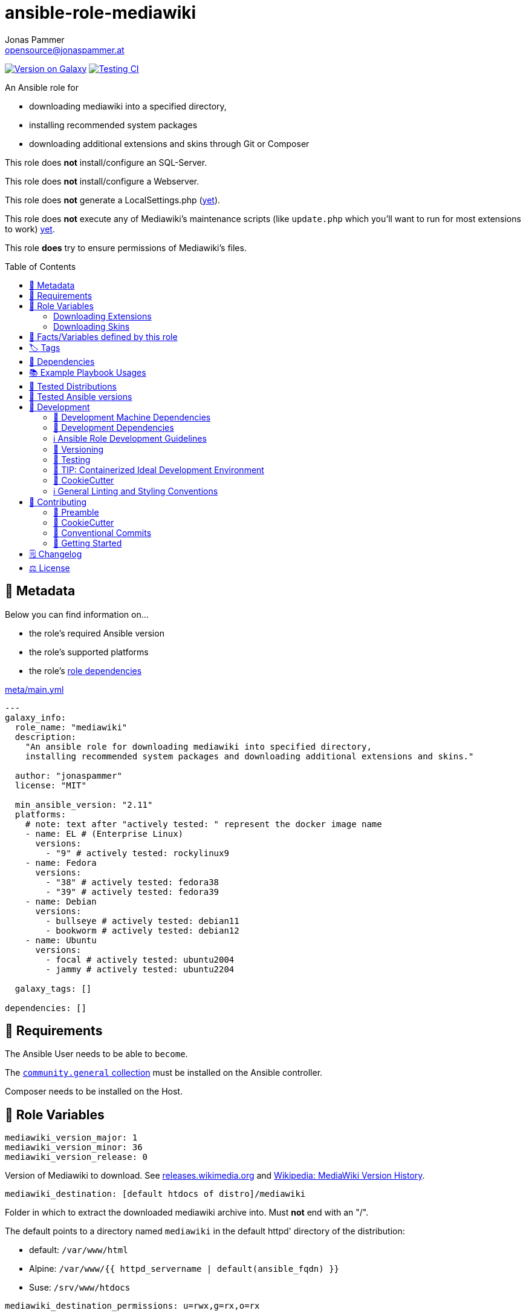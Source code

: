 // This file is being generated by .github/workflows/gh-pages.yml - all local changes will be lost eventually!
= ansible-role-mediawiki
Jonas Pammer <opensource@jonaspammer.at>;
:toc: left
:toclevels: 2
:toc-placement!:
:source-highlighter: rouge


https://galaxy.ansible.com/jonaspammer/mediawiki[image:https://img.shields.io/badge/available%20on%20ansible%20galaxy-jonaspammer.mediawiki-brightgreen[Version on Galaxy]]
// Very Relevant Status Badges
https://github.com/JonasPammer/ansible-role-mediawiki/actions/workflows/ci.yml[image:https://github.com/JonasPammer/ansible-role-mediawiki/actions/workflows/ci.yml/badge.svg[Testing CI]]


An Ansible role for

* downloading mediawiki into a specified directory,
* installing recommended system packages
* downloading additional extensions and skins through Git or Composer

This role does *not* install/configure an SQL-Server.

This role does *not* install/configure a Webserver.

This role does *not* generate a LocalSettings.php
(https://github.com/JonasPammer/ansible-role-mediawiki/issues/2[yet]).

This role does *not* execute any of Mediawiki's maintenance scripts
(like `update.php` which you'll want to run for most extensions to work)
https://github.com/JonasPammer/ansible-role-mediawiki/issues/3[yet].

This role *does* try to ensure permissions of Mediawiki's files.

toc::[]

[[meta]]
== 🔎 Metadata
Below you can find information on…

* the role's required Ansible version
* the role's supported platforms
* the role's https://docs.ansible.com/ansible/latest/user_guide/playbooks_reuse_roles.html#role-dependencies[role dependencies]

.link:meta/main.yml[]
[source,yaml]
----
---
galaxy_info:
  role_name: "mediawiki"
  description:
    "An ansible role for downloading mediawiki into specified directory,
    installing recommended system packages and downloading additional extensions and skins."

  author: "jonaspammer"
  license: "MIT"

  min_ansible_version: "2.11"
  platforms:
    # note: text after "actively tested: " represent the docker image name
    - name: EL # (Enterprise Linux)
      versions:
        - "9" # actively tested: rockylinux9
    - name: Fedora
      versions:
        - "38" # actively tested: fedora38
        - "39" # actively tested: fedora39
    - name: Debian
      versions:
        - bullseye # actively tested: debian11
        - bookworm # actively tested: debian12
    - name: Ubuntu
      versions:
        - focal # actively tested: ubuntu2004
        - jammy # actively tested: ubuntu2204

  galaxy_tags: []

dependencies: []
----


[[requirements]]
== 📌 Requirements
// Any prerequisites that may not be covered by this role or Ansible itself should be mentioned here.
The Ansible User needs to be able to `become`.

The https://galaxy.ansible.com/community/general[`community.general` collection]
must be installed on the Ansible controller.

Composer needs to be installed on the Host.


[[variables]]
== 📜 Role Variables
// A description of the settable variables for this role should go here
// and any variables that can/should be set via parameters to the role.
// Any variables that are read from other roles and/or the global scope (ie. hostvars, group vars, etc.)
// should be mentioned here as well.

[source,yaml]
----
mediawiki_version_major: 1
mediawiki_version_minor: 36
mediawiki_version_release: 0
----
Version of Mediawiki to download.
See https://releases.wikimedia.org/mediawiki/[releases.wikimedia.org] and
https://en.wikipedia.org/wiki/MediaWiki_version_history[Wikipedia: MediaWiki Version History].

[source,yaml]
----
mediawiki_destination: [default htdocs of distro]/mediawiki
----
Folder in which to extract the downloaded mediawiki archive into.
Must *not* end with an "/".

The default points to a directory named `mediawiki`
in the default httpd' directory of the distribution:

* default: `/var/www/html`
* Alpine: `/var/www/{{ httpd_servername | default(ansible_fqdn) }}`
* Suse: `/srv/www/htdocs`

[source,yaml]
----
mediawiki_destination_permissions: u=rwx,g=rx,o=rx
----
The permissions the resulting directory should have.

[source,yaml]
----
mediawiki_linux_username: ~
mediawiki_linux_group: ~
----
User and Group that should own the destination directory itself.

[NOTE]
You will need to ensure these are created *beforehand* (e.g. using `pre_tasks`) -
the machine's passwd configuration is no business to this role.


[source,yaml]
----
php_version: ""
----
Used in the names of the installed PHP Packages.
Variable-Name comes from the `php-versions` role.

[WARNING]
Leaving this blank will result in the installation of the symlink-packages of the system.
Consult the README of the `php-versions`-role for more information on this WARNING.

=== Downloading Extensions

[TIP]
This can be skipped by https://docs.ansible.com/ansible/latest/user_guide/playbooks_tags.html#selecting-or-skipping-tags-when-you-run-a-playbook[
skipping the tag] `mediawiki_prepare::extensions`.

[TIP]
======
By using this role in combination with this variable and its structure
you could have something like this in your LocalSettings.php Template:
[source,jinja2]
----
{% for category_identfier, extensions_array in mediawiki_extensions.items() %}
# {{ category_identfier }} extensions
{%  for extension in extensions_array %}
{%      if extension.load %}
wfLoadExtension("{{ extension.name }}");
{%      endif %}
{%  endfor %}
{% endfor %}
----
======



[source,yaml]
----
mediawiki_extensions:
  unsorted: []
----
A _dictionary of lists_ of Extensions to download.

The dictionary keys are to attach an _arbitrary_
"category" to each extension. How you name these "categories"
is to your business only.


Each entry of a list may have the following properties
(Consult the <<example_playbooks>>-Section for Examples):

name::
Name of the Extension as used when registering the extension in `LocalSettings.php`.

load::
Boolean.
Can be used in the Jinja2 Template to decide if the extension shall be loaded.
Does not have any effect in this role.

gather_type::
This variable defines how to gather the extension.
Possible values: "composer", "git".
Defaults to "git".
+
======
Extensions can be *gathered* for a given MediaWiki-Version
through various ways.
As of 2021, the most common/supported way is by…

* Downloading the extension from Git to the `/extensions`-directory
* Optionally running `composer install [--no-dev …]` in the cloned directory
to install its dependencies in _its_ directory (kind-of-like `npm install`).
+
[NOTE]
====
When you download an extension from https://www.mediawiki.org/wiki/Special:ExtensionDistributor[
MediaWiki's Extension distributor], this step has already been done beforehand.
====

A more recent initiative attempts to implement the *sole* use of Composer to gather Mediawiki's Extensions
(instead of just using it for gathering libraries),
for-example by issuing `composer require mediawiki/semantic-media-wiki` in Mediawiki's base directory.
This is still https://phabricator.wikimedia.org/T250406[an actively discussed RFC].

This method can only be done if the extension exists as a "Composer package" of-course.

[NOTE]
====
No-matter which version is used to gather the extension, you'll still need to issue `wfLoadExtension`
in your "LocalSettings.php"-file.
====
======

composer_name::
Name of the composer package of the Extension, for example as found on https://packagist.org/search/?type=mediawiki-extension[
packagist.org].
+
[NOTE]
=====
It's a good Idea to pass in this value even if you plan to use git as the gather-method,
assuming your Extensions https://www.mediawiki.org/wiki/Category:Extensions_supporting_Composer[
exists as a composer package]. By doing so, this role can make sure Mediawiki's Composer does not contain this Composer Package
(which could cause the weirdest conflicts).

Also, if you do this, I like to explicitly specify the `gather_type` to be "git" myself.
=====

composer_version::
https://getcomposer.org/doc/articles/versions.md#writing-version-constraints[Version Constraint]
for the Composer Package.


__git_mwrepo_name__::
If your extensions is under https://www.mediawiki.org/wiki/Category:Extensions_in_Wikimedia_version_control[
Wikimedias' version control], but uses a different name for their Repository than provided in `name`,
you can use this to supply the name as used in the MediaWiki Repository.
Look at the default of `git_url` to understand this.
Defaults to `name`.

git_url::
URL to `.git` from the repository of the extension.
Defaults to `https://github.com/wikimedia/mediawiki-extensions-{{ git_mwrepo_name }}.git`.

git_version::
What version of the repository to check out. This can be the literal string HEAD, a branch name, a tag name.
Defaults to `REL{{ mediawiki_version_major }}_{{ mediawiki_version_minor }}` if not provided.

git_run_composer_install::
Boolean or "always".
Whether to run `composer install` in the directory of the Extension.
Defaults to value of `mediawiki_extensions_git_run_composer_install_default`.
* If set to "always", the command will be executed on every run.
* If set to a truthy boolean value, the command will be executed if the issued git module reports a change.

_system_package_dependencies_::
Package name(s) to install to the system using https://docs.ansible.com/ansible/latest/collections/ansible/builtin/package_module.html#parameter-name[
ansible.builtin.package].



[source,yaml]
----
mediawiki_extensions_git_run_composer_install_default: true
----
Overwrites the default value for `git_run_composer_install` of every extension.


=== Downloading Skins

[TIP]
This can be skipped by https://docs.ansible.com/ansible/latest/user_guide/playbooks_tags.html#selecting-or-skipping-tags-when-you-run-a-playbook[
skipping the tag] `mediawiki_prepare::skins`.

[TIP]
====
By using this role in combination with this variable and its structure
you could have something like this in your LocalSettings.php Template:
[source,jinja2]
----
{% for skin in mediawiki_skins %}
wfLoadSkin( '{{ skin.name }}' );
{% endfor %}
----
====


[source,yaml]
----
mediawiki_skins: []
----
A list of Skins to download.

Each entry of the list may have the following properties
(Consult the <<example_playbooks>>-Section for Examples):

name::
Official Name, as used when loading the skin.
If your extensions falls under https://www.mediawiki.org/wiki/Category:Extensions_in_Wikimedia_version_control[
Wikimedias' version control]
you will only need to supply this value.

git_url::
URL to `.git` from the repository of the extension.
Defaults to `https://github.com/wikimedia/mediawiki-extensions-{{ name }}.git` if not provided.

git_version::
What version of the repository to check out. This can be the literal string HEAD, a branch name, a tag name.
Defaults to `REL{{ mediawiki_version_major }}_{{ mediawiki_version_minor }}` if not provided.



[[public_vars]]
== 📜 Facts/Variables defined by this role

Each variable listed in this section
is dynamically defined when executing this role (and can only be overwritten using `ansible.builtin.set_facts`) _and_
is meant to be used not just internally.


[[tags]]
== 🏷️ Tags

// Checkout https://github.com/tribe29/ansible-collection-tribe29.checkmk/blob/main/roles/server/README.md#tags
// for an awesome example of grouping tasks using tags

Tasks are tagged with the following
https://docs.ansible.com/ansible/latest/user_guide/playbooks_tags.html#adding-tags-to-roles[tags]:

[cols="1,1"]
|===
|Tag | Purpose

2+| This role does not have officially documented tags yet.

// | download-xyz
// |
// | install-prerequisites
// |
// | install
// |
// | create-xyz
// |
|===

You can use Ansible to skip tasks, or only run certain tasks by using these tags. By default, all tasks are run when no tags are specified.

[[dependencies]]
== 👫 Dependencies
// A list of other roles should go here,
// plus any details in regard to parameters that may need to be set for other roles,
// or variables that are used from other roles.

* https://github.com/geerlingguy/ansible-role-php[geerlingguy.php] (This role only installs packages not included in the defaults of linked role)
* https://github.com/geerlingguy/ansible-role-php-mysql[geerlingguy.php-mysql]


[[example_playbooks]]
== 📚 Example Playbook Usages
// Including examples of how to use this role in a playbook for common scenarios is always nice for users.

[NOTE]
====
This role is part of https://github.com/JonasPammer/ansible-roles[
many compatible purpose-specific roles of mine].

The machine needs to be prepared.
In CI, this is done in `molecule/resources/prepare.yml`
which sources its soft dependencies from `requirements.yml`:

.link:molecule/resources/prepare.yml[]
[source,yaml]
----
---
- name: prepare
  hosts: all
  become: true
  gather_facts: false

  vars:
    # https://www.mediawiki.org/wiki/Compatibility
    # https://www.php.net/supported-versions.php
    php_version: "7.4"

  roles:
    - role: jonaspammer.bootstrap
    - role: geerlingguy.repo-epel
      when: ansible_os_family == "RedHat"
    - role: geerlingguy.repo-remi
      when: >
        ansible_os_family == "RedHat" and not
        (ansible_distribution_major_version|int == "8" and ansible_distribution_version.split(".")[1]|int < 6)
    - role: geerlingguy.php-versions
    - role: geerlingguy.php
    - role: geerlingguy.php-mysql
    - role: geerlingguy.git
    #    - role: jonaspammer.core_dependencies
----

The following diagram is a compilation of the "soft dependencies" of this role
as well as the recursive tree of their soft dependencies.

image:https://raw.githubusercontent.com/JonasPammer/ansible-roles/master/graphs/dependencies_mediawiki.svg[
requirements.yml dependency graph of jonaspammer.mediawiki]
====

.Recommended Play
====
[source,yaml]
----
roles:
  - jonaspammer.mediawiki

vars:
  mediawiki_destination: "/opt/my_wiki"
  mediawiki_linux_username: "root"
  mediawiki_linux_group: "root"
----
====

.Downloading Extensions and Skins
====
[TIP]
======
If an extensions is under https://www.mediawiki.org/wiki/Category:Extensions_in_Wikimedia_version_control[
Wikimedias' version control], you will only need to supply the `name` property.
// Wikimedia's version control and how they managed to implement this a standard at scale
// still astonishes me till today. At least they recognized SVN is garbage for code (yeah, looking at you philipp).
======

[source,yaml]
----
roles:
  - geerlingguy.git
  - jonaspammer.mediawiki

vars:
  mediawiki_extensions:
    special_page:
      - name: "ExtendedFilelist"
        git_mwrepo_name: "BlueSpiceExtendedFilelist"
        git_run_composer_install: true

    editor:
      - name: "CodeEditor"
      - name: "CodeMirror"
      - name: "VisualEditor"
      - name: "WikiEditor"

    parser:
      - name: "BOFH"
        git_url: "https://github.com/tessus/mwExtensionBOFH"
        git_version: "1.8"

    semantic_mediawiki:
      - name: "SemanticMediaWiki"
        gather_type: composer
        composer_name: "mediawiki/semantic-media-wiki"
        composer_version: "~3.0"

    variable:
      - name: "HitCounters"
        gather_type: git  # We get it from git...
        composer_name: "mediawiki/hit-counters"  # ...but make sure that, if it was previously installed through composer, this role removes it from Mediawiki's Composer packages

  mediawiki_skins:
    - name: "Timeless"
    - name: "Vector"
    - name: "MonoBook"
    - name: "MinervaNeue"
----
====


[[tested-distributions]]
== 🧪 Tested Distributions

A role may work on different *distributions*, like Red Hat Enterprise Linux (RHEL),
even though there is no test for this exact distribution.

// good reference for what to follow -- most starred and pinned project of geerlingguy:
// https://github.com/geerlingguy/ansible-role-docker/blob/master/.github/workflows/ci.yml
|===
| OS Family | Distribution | Distribution Release Date | Distribution End of Life | Accompanying Docker Image

// https://endoflife.date/rocky-linux
| Rocky
| Rocky Linux 8 (https://www.howtogeek.com/devops/is-rocky-linux-the-new-centos/[RHEL/CentOS 8 in disguise])
| 2021-06
| 2029-05
| https://github.com/geerlingguy/docker-rockylinux8-ansible/actions?query=workflow%3ABuild[image:https://github.com/geerlingguy/docker-rockylinux8-ansible/workflows/Build/badge.svg?branch=master[CI]]

| Rocky
| Rocky Linux 9
| 2022-07
| 2032-05
| https://github.com/geerlingguy/docker-rockylinux9-ansible/actions?query=workflow%3ABuild[image:https://github.com/geerlingguy/docker-rockylinux9-ansible/workflows/Build/badge.svg?branch=master[CI]]

// https://endoflife.date/fedora (13 Months)
| RedHat
| Fedora 39
| 2023-11
| 2024-12
| https://github.com/geerlingguy/docker-fedora39-ansible/actions?query=workflow%3ABuild[image:https://github.com/geerlingguy/docker-fedora39-ansible/workflows/Build/badge.svg?branch=master[CI]]

// https://ubuntu.com/about/release-cycle
| Debian
| Ubuntu 20.04 LTS
| 2021-04
| 2025-04
| https://github.com/geerlingguy/docker-ubuntu2004-ansible/actions?query=workflow%3ABuild[image:https://github.com/geerlingguy/docker-ubuntu2004-ansible/workflows/Build/badge.svg?branch=master[CI]]

| Debian
| Ubuntu 22.04 LTS
| 2022-04
| 2027-04
| https://github.com/geerlingguy/docker-ubuntu2204-ansible/actions?query=workflow%3ABuild[image:https://github.com/geerlingguy/docker-ubuntu2204-ansible/workflows/Build/badge.svg?branch=master[CI]]

// https://wiki.debian.org/DebianReleases
// https://wiki.debian.org/LTS
| Debian
| Debian 11
| 2021-08
| 2024-06 (2026-06 LTS)
| https://github.com/geerlingguy/docker-debian11-ansible/actions?query=workflow%3ABuild[image:https://github.com/geerlingguy/docker-debian11-ansible/workflows/Build/badge.svg?branch=master[CI]]

| Debian
| Debian 12
| 2023-06
| 2026-06 (2028-06 LTS)
| https://github.com/geerlingguy/docker-debian12-ansible/actions?query=workflow%3ABuild[image:https://github.com/geerlingguy/docker-debian12-ansible/workflows/Build/badge.svg?branch=master[CI]]
|===


[[tested-ansible-versions]]
== 🧪 Tested Ansible versions

The tested ansible versions try to stay equivalent with the
https://github.com/ansible-collections/community.general#tested-with-ansible[
support pattern of Ansible's `community.general` collection].
As of writing this is:

* 2.13 (Ansible 6)
* 2.14 (Ansible 7)
* 2.15 (Ansible 8)
* 2.16 (Ansible 9)


[[development]]
== 📝 Development
// Badges about Conventions in this Project
https://conventionalcommits.org[image:https://img.shields.io/badge/Conventional%20Commits-1.0.0-yellow.svg[Conventional Commits]]
https://results.pre-commit.ci/latest/github/JonasPammer/ansible-role-mediawiki/master[image:https://results.pre-commit.ci/badge/github/JonasPammer/ansible-role-mediawiki/master.svg[pre-commit.ci status]]
// image:https://img.shields.io/badge/pre--commit-enabled-brightgreen?logo=pre-commit&logoColor=white[pre-commit, link=https://github.com/pre-commit/pre-commit]

[[development-system-dependencies]]
=== 📌 Development Machine Dependencies

* Python 3.10 or greater
* Docker

[[development-dependencies]]
=== 📌 Development Dependencies
Development Dependencies are defined in a
https://pip.pypa.io/en/stable/user_guide/#requirements-files[pip requirements file]
named `requirements-dev.txt`.
Example Installation Instructions for Linux are shown below:

----
# "optional": create a python virtualenv and activate it for the current shell session
$ python3 -m venv venv
$ source venv/bin/activate

$ python3 -m pip install -r requirements-dev.txt
----

[[development-guidelines]]
=== ℹ️ Ansible Role Development Guidelines

Please take a look at my https://github.com/JonasPammer/cookiecutter-ansible-role/blob/master/ROLE_DEVELOPMENT_GUIDELINES.adoc[
Ansible Role Development Guidelines].

If interested, I've also written down some
https://github.com/JonasPammer/cookiecutter-ansible-role/blob/master/ROLE_DEVELOPMENT_TIPS.adoc[
General Ansible Role Development (Best) Practices].

[[versioning]]
=== 🔢 Versioning

Versions are defined using https://git-scm.com/book/en/v2/Git-Basics-Tagging[Tags],
which in turn are https://galaxy.ansible.com/docs/contributing/version.html[recognized and used] by Ansible Galaxy.

*Versions must not start with `v`.*

When a new tag is pushed, https://github.com/JonasPammer/ansible-role-mediawiki/actions/workflows/release-to-galaxy.yml[
a GitHub CI workflow]
(image:https://github.com/JonasPammer/ansible-role-mediawiki/actions/workflows/release-to-galaxy.yml/badge.svg[Release CI])
takes care of importing the role to my Ansible Galaxy Account.

[[testing]]
=== 🧪 Testing
Automatic Tests are run on each Contribution using GitHub Workflows.

The Tests primarily resolve around running https://molecule.readthedocs.io/en/latest/[Molecule]
on a <<tested-distributions,varying set of linux distributions>>
and using <<tested-ansible-versions,various ansible versions>>.

The molecule test also includes a step which lints all ansible playbooks using
https://github.com/ansible/ansible-lint#readme[`ansible-lint`]
to check for best practices and behaviour that could potentially be improved.

To run the tests, simply run `tox` on the command line.
You can pass an optional environment variable to define the distribution of the
Docker container that will be spun up by molecule:

----
$ MOLECULE_DISTRO=ubuntu2204 tox
----

For a list of possible values fed to `MOLECULE_DISTRO`,
take a look at the matrix defined in link:.github/workflows/ci.yml[].

==== 🐛 Debugging a Molecule Container

1. Run your molecule tests with the option `MOLECULE_DESTROY=never`, e.g.:
+
[subs="quotes,macros"]
----
$ *MOLECULE_DESTROY=never MOLECULE_DISTRO=#ubuntu1604# tox -e py3-ansible-#5#*
...
  TASK [ansible-role-pip : (redacted).] pass:[************************]
  failed: [instance-py3-ansible-9] => changed=false
...
 pass:[___________________________________ summary ____________________________________]
  pre-commit: commands succeeded
ERROR:   py3-ansible-9: commands failed
----

2. Find out the name of the molecule-provisioned docker container:
+
[subs="quotes"]
----
$ *docker ps*
#30e9b8d59cdf#   geerlingguy/docker-debian12-ansible:latest   "/lib/systemd/systemd"   8 minutes ago   Up 8 minutes                                                                                                    instance-py3-ansible-9
----

3. Get into a bash Shell of the container, and do your debugging:
+
[subs="quotes"]
----
$ *docker exec -it #30e9b8d59cdf# /bin/bash*

root@instance-py3-ansible-2:/#
----
+
[TIP]
====
If the failure you try to debug is part of your `verify.yml` step and not the actual `converge.yml`,
you may want to know that the output of ansible's modules (`vars`), hosts (`hostvars`) and
environment variables have been stored into files on both the provisioner and inside the docker machine under:
* `/var/tmp/vars.yml` (contains host variables under the `hostvars` key)
* `/var/tmp/environment.yml`
`grep`, `cat` or transfer these as you wish!
====
+
[TIP]
=====
You may also want to know that the files mentioned in the admonition above
are attached to the *GitHub CI Artifacts* of a given Workflow run. +
This allows one to check the difference between runs
and thus help in debugging what caused the bit-rot or failure in general.

image::https://user-images.githubusercontent.com/32995541/178442403-e15264ca-433a-4bc7-95db-cfadb573db3c.png[]
=====

4. After you finished your debugging, exit it and destroy the container:
+
[subs="quotes"]
----
root@instance-py3-ansible-2:/# *exit*

$ *docker stop #30e9b8d59cdf#*

$ *docker container rm #30e9b8d59cdf#*
_or_
$ *docker container prune*
----

==== 🐛 Debugging installed package versions locally

Although a standard feature in tox 3, this https://github.com/tox-dev/tox/pull/2794[now] only happens when tox recognizes the presence of a CI variable.
For example:

----
$ CI=true tox
----


[[development-container-extra]]
=== 🧃 TIP: Containerized Ideal Development Environment

This Project offers a definition for a "1-Click Containerized Development Environment".

This Container even enables one to run docker containers inside of it (Docker-In-Docker, dind),
allowing for molecule execution.

To use it:

1. Ensure you fullfill the link:https://code.visualstudio.com/docs/remote/containers#_system-requirements[
   the System requirements of Visual Studio Code Development Containers],
   optionally following the __Installation__-Section of the linked page section. +
   This includes: Installing Docker, Installing Visual Studio Code itself, and Installing the necessary Extension.
2. Clone the project to your machine
3. Open the folder of the repo in Visual Studio Code (_File - Open Folder…_).
4. If you get a prompt at the lower right corner informing you about the presence of the devcontainer definition,
you can press the accompanying button to enter it.
*Otherwise,* you can also execute the Visual Studio Command `Remote-Containers: Open Folder in Container` yourself (_View - Command Palette_ -> _type in the mentioned command_).

[TIP]
====
I recommend using `Remote-Containers: Rebuild Without Cache and Reopen in Container`
once here and there as the devcontainer feature does have some problems recognizing
changes made to its definition properly some times.
====

[NOTE]
=====
You may need to configure your host system to enable the container to use your SSH/GPG Keys.

The procedure is described https://code.visualstudio.com/remote/advancedcontainers/sharing-git-credentials[
in the official devcontainer docs under "Sharing Git credentials with your container"].
=====


[[cookiecutter]]
=== 🍪 CookieCutter

This Project shall be kept in sync with
https://github.com/JonasPammer/cookiecutter-ansible-role[the CookieCutter it was originally templated from]
using https://github.com/cruft/cruft[cruft] (if possible) or manual alteration (if needed)
to the best extend possible.

.Official Example Usage of `cruft update`
____
image::https://raw.githubusercontent.com/cruft/cruft/master/art/example_update.gif[Official Example Usage of `cruft update`]
____

==== 🕗 Changelog
When a new tag is pushed, an appropriate GitHub Release will be created
by the Repository Maintainer to provide a proper human change log with a title and description.


[[pre-commit]]
=== ℹ️ General Linting and Styling Conventions
General Linting and Styling Conventions are
https://stackoverflow.blog/2020/07/20/linters-arent-in-your-way-theyre-on-your-side/[*automatically* held up to Standards]
by various https://pre-commit.com/[`pre-commit`] hooks, at least to some extend.

Automatic Execution of pre-commit is done on each Contribution using
https://pre-commit.ci/[`pre-commit.ci`]<<note_pre-commit-ci,*>>.
Pull Requests even automatically get fixed by the same tool,
at least by hooks that automatically alter files.

[NOTE]
====
Not to confuse:
Although some pre-commit hooks may be able to warn you about script-analyzed flaws in syntax or even code to some extend (for which reason pre-commit's hooks are *part of* the test suite),
pre-commit itself does not run any real Test Suites.
For Information on Testing, see <<testing>>.
====

[TIP]
====
[[note_pre-commit-ci]]
Nevertheless, I recommend you to integrate pre-commit into your local development workflow yourself.

This can be done by cd'ing into the directory of your cloned project and running `pre-commit install`.
Doing so will make git run pre-commit checks on every commit you make,
aborting the commit themselves if a hook alarm'ed.

You can also, for example, execute pre-commit's hooks at any time by running `pre-commit run --all-files`.
====


[[contributing]]
== 💪 Contributing
image:https://img.shields.io/badge/PRs-welcome-brightgreen.svg?style=flat-square[PRs Welcome]
https://open.vscode.dev/JonasPammer/ansible-role-mediawiki[image:https://img.shields.io/static/v1?logo=visualstudiocode&label=&message=Open%20in%20Visual%20Studio%20Code&labelColor=2c2c32&color=007acc&logoColor=007acc[Open in Visual Studio Code]]

// Included in README.adoc
:toc:
:toclevels: 3

The following sections are generic in nature and are used to help new contributors.
The actual "Development Documentation" of this project is found under <<development>>.

=== 🤝 Preamble
First off, thank you for considering contributing to this Project.

Following these guidelines helps to communicate that you respect the time of the developers managing and developing this open source project.
In return, they should reciprocate that respect in addressing your issue, assessing changes, and helping you finalize your pull requests.

[[cookiecutter--contributing]]
=== 🍪 CookieCutter
This Project owns many of its files to
https://github.com/JonasPammer/cookiecutter-ansible-role[the CookieCutter it was originally templated from].

Please check if the edit you have in mind is actually applicable to the template
and if so make an appropriate change there instead.
Your change may also be applicable partly to the template
as well as partly to something specific to this project,
in which case you would be creating multiple PRs.

=== 💬 Conventional Commits

A casual contributor does not have to worry about following
https://github.com/JonasPammer/JonasPammer/blob/master/demystifying/conventional_commits.adoc[__the spec__]
https://www.conventionalcommits.org/en/v1.0.0/[__by definition__],
as pull requests are being squash merged into one commit in the project.
Only core contributors, i.e. those with rights to push to this project's branches, must follow it
(e.g. to allow for automatic version determination and changelog generation to work).

=== 🚀 Getting Started

Contributions are made to this repo via Issues and Pull Requests (PRs).
A few general guidelines that cover both:

* Search for existing Issues and PRs before creating your own.
* If you've never contributed before, see https://auth0.com/blog/a-first-timers-guide-to-an-open-source-project/[
  the first timer's guide on Auth0's blog] for resources and tips on how to get started.

==== Issues

Issues should be used to report problems, request a new feature, or to discuss potential changes *before* a PR is created.
When you https://github.com/JonasPammer/ansible-role-mediawiki/issues/new[
create a new Issue], a template will be loaded that will guide you through collecting and providing the information we need to investigate.

If you find an Issue that addresses the problem you're having,
please add your own reproduction information to the existing issue *rather than creating a new one*.
Adding a https://github.blog/2016-03-10-add-reactions-to-pull-requests-issues-and-comments/[reaction]
can also help be indicating to our maintainers that a particular problem is affecting more than just the reporter.

==== Pull Requests

PRs to this Project are always welcome and can be a quick way to get your fix or improvement slated for the next release.
https://blog.ploeh.dk/2015/01/15/10-tips-for-better-pull-requests/[In general], PRs should:

* Only fix/add the functionality in question *OR* address wide-spread whitespace/style issues, not both.
* Add unit or integration tests for fixed or changed functionality (if a test suite already exists).
* *Address a single concern*
* *Include documentation* in the repo
* Be accompanied by a complete Pull Request template (loaded automatically when a PR is created).

For changes that address core functionality or would require breaking changes (e.g. a major release),
it's best to open an Issue to discuss your proposal first.

In general, we follow the "fork-and-pull" Git workflow

1. Fork the repository to your own Github account
2. Clone the project to your machine
3. Create a branch locally with a succinct but descriptive name
4. Commit changes to the branch
5. Following any formatting and testing guidelines specific to this repo
6. Push changes to your fork
7. Open a PR in our repository and follow the PR template so that we can efficiently review the changes.


[[changelog]]
== 🗒 Changelog
Please refer to the
https://github.com/JonasPammer/ansible-role-mediawiki/releases[Release Page of this Repository]
for a human changelog of the corresponding
https://github.com/JonasPammer/ansible-role-mediawiki/tags[Tags (Versions) of this Project].

Note that this Project adheres to Semantic Versioning.
Please report any accidental breaking changes of a minor version update.


[[license]]
== ⚖️ License

.link:LICENSE[]
----
MIT License

Copyright (c) 2022, Jonas Pammer

Permission is hereby granted, free of charge, to any person obtaining a copy
of this software and associated documentation files (the "Software"), to deal
in the Software without restriction, including without limitation the rights
to use, copy, modify, merge, publish, distribute, sublicense, and/or sell
copies of the Software, and to permit persons to whom the Software is
furnished to do so, subject to the following conditions:

The above copyright notice and this permission notice shall be included in all
copies or substantial portions of the Software.

THE SOFTWARE IS PROVIDED "AS IS", WITHOUT WARRANTY OF ANY KIND, EXPRESS OR
IMPLIED, INCLUDING BUT NOT LIMITED TO THE WARRANTIES OF MERCHANTABILITY,
FITNESS FOR A PARTICULAR PURPOSE AND NONINFRINGEMENT. IN NO EVENT SHALL THE
AUTHORS OR COPYRIGHT HOLDERS BE LIABLE FOR ANY CLAIM, DAMAGES OR OTHER
LIABILITY, WHETHER IN AN ACTION OF CONTRACT, TORT OR OTHERWISE, ARISING FROM,
OUT OF OR IN CONNECTION WITH THE SOFTWARE OR THE USE OR OTHER DEALINGS IN THE
SOFTWARE.
----
